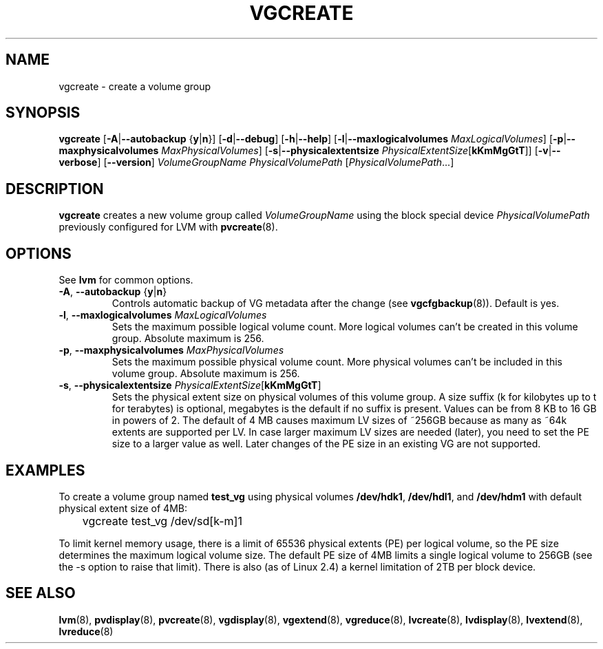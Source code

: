 .TH VGCREATE 8 "LVM TOOLS" "Sistina Software UK" \" -*- nroff -*-
.SH NAME
vgcreate \- create a volume group
.SH SYNOPSIS
.B vgcreate
.RB [ \-A | \-\-autobackup " {" y | n }]
.RB [ \-d | \-\-debug ]
.RB [ \-h | \-\-help ]
.RB [ \-l | \-\-maxlogicalvolumes
.IR MaxLogicalVolumes ]
.RB [ -p | \-\-maxphysicalvolumes
.IR MaxPhysicalVolumes ]
.RB [ \-s | \-\-physicalextentsize
.IR PhysicalExtentSize [ \fBkKmMgGtT\fR ]]
.RB [ \-v | \-\-verbose ]
.RB [ \-\-version ]
.I VolumeGroupName PhysicalVolumePath
.RI [ PhysicalVolumePath ...]
.SH DESCRIPTION
.B vgcreate
creates a new volume group called
.I VolumeGroupName
using the block special device
.IR PhysicalVolumePath
previously configured for LVM with
.BR pvcreate (8).
.SH OPTIONS
See \fBlvm\fP for common options.
.TP
.BR \-A ", " \-\-autobackup " {" y | n }
Controls automatic backup of VG metadata after the change (see
.BR vgcfgbackup (8)).
Default is yes.
.TP
.BR \-l ", " \-\-maxlogicalvolumes " " \fIMaxLogicalVolumes\fR
Sets the maximum possible logical volume count.
More logical volumes can't be created in this volume group.
Absolute maximum is 256.
.TP
.BR \-p ", " \-\-maxphysicalvolumes " " \fIMaxPhysicalVolumes\fR
Sets the maximum possible physical volume count.
More physical volumes can't be included in this volume group.
Absolute maximum is 256.
.TP
.BR \-s ", " \-\-physicalextentsize " " \fIPhysicalExtentSize\fR[\fBkKmMgGtT\fR]
Sets the physical extent size on physical volumes of this volume group.
A size suffix (k for kilobytes up to t for terabytes) is optional, megabytes
is the default if no suffix is present.  Values can be from 8 KB to 16 GB in
powers of 2. The default of 4 MB causes maximum LV sizes of ~256GB because as
many as ~64k extents are supported per LV. In case larger maximum LV sizes are
needed (later), you need to set the PE size to a larger value as well. Later
changes of the PE size in an existing VG are not supported.
.SH EXAMPLES
To create a volume group named
.B test_vg 
using physical volumes
.BR /dev/hdk1 ", " /dev/hdl1 ", and " /dev/hdm1
with default physical extent size of 4MB:
.nf

\	vgcreate test_vg /dev/sd[k-m]1

.fi
To limit kernel memory usage, there is a limit of 65536 physical extents
(PE) per logical volume, so the PE size determines the maximum logical volume
size.  The default PE size of 4MB limits a single logical volume to 256GB (see
the -s option to raise that limit).
There is also (as of Linux 2.4) a kernel limitation of 2TB per block device.
.SH SEE ALSO
.BR lvm (8),
.BR pvdisplay (8),
.BR pvcreate (8),
.BR vgdisplay (8),
.BR vgextend (8),
.BR vgreduce (8),
.BR lvcreate (8),
.BR lvdisplay (8),
.BR lvextend (8),
.BR lvreduce (8)

